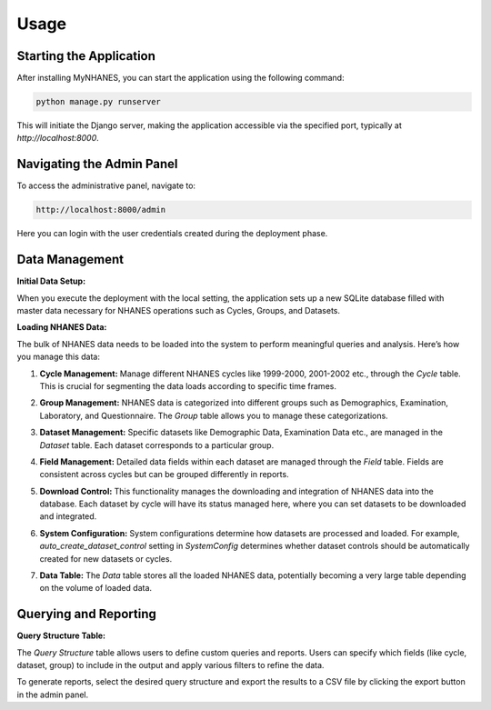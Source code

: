 Usage
=====

Starting the Application
------------------------

After installing MyNHANES, you can start the application using the following command:

.. code-block:: bash

    python manage.py runserver

This will initiate the Django server, making the application accessible via the specified port, typically at `http://localhost:8000`.

Navigating the Admin Panel
--------------------------

To access the administrative panel, navigate to:

.. code-block:: none

    http://localhost:8000/admin

Here you can login with the user credentials created during the deployment phase.

.. image:: /_static/pictures/admin_login.png
    :alt: Login page of the MyNHANES admin panel

Data Management
---------------

**Initial Data Setup:**

When you execute the deployment with the local setting, the application sets up a new SQLite database filled with master data necessary for NHANES operations such as Cycles, Groups, and Datasets.

.. image:: /_static/pictures/first_page.png
    :alt: Initial data setup in MyNHANES

**Loading NHANES Data:**

The bulk of NHANES data needs to be loaded into the system to perform meaningful queries and analysis. Here’s how you manage this data:

1. **Cycle Management:** Manage different NHANES cycles like 1999-2000, 2001-2002 etc., through the `Cycle` table. This is crucial for segmenting the data loads according to specific time frames.

.. image:: /_static/pictures/cycle.png
    :alt: Cycle data

2. **Group Management:** NHANES data is categorized into different groups such as Demographics, Examination, Laboratory, and Questionnaire. The `Group` table allows you to manage these categorizations.

.. image:: /_static/pictures/group.png
    :alt: Group data

3. **Dataset Management:** Specific datasets like Demographic Data, Examination Data etc., are managed in the `Dataset` table. Each dataset corresponds to a particular group.

.. image:: /_static/pictures/dataset.png
    :alt: Dataset data

4. **Field Management:** Detailed data fields within each dataset are managed through the `Field` table. Fields are consistent across cycles but can be grouped differently in reports.

.. image:: /_static/pictures/field.png
    :alt: Field data

.. image:: /_static/pictures/field_cycle.png
    :alt: Field by Cycle data

5. **Download Control:** This functionality manages the downloading and integration of NHANES data into the database. Each dataset by cycle will have its status managed here, where you can set datasets to be downloaded and integrated.

.. image:: /_static/pictures/dataset_control.png
    :alt: Dataset Control data

6. **System Configuration:** System configurations determine how datasets are processed and loaded. For example, `auto_create_dataset_control` setting in `SystemConfig` determines whether dataset controls should be automatically created for new datasets or cycles.

.. image:: /_static/pictures/system.png
    :alt: System Configs data

7. **Data Table:** The `Data` table stores all the loaded NHANES data, potentially becoming a very large table depending on the volume of loaded data.

.. image:: /_static/pictures/data.png
    :alt: Data

Querying and Reporting
----------------------

**Query Structure Table:**

The `Query Structure` table allows users to define custom queries and reports. Users can specify which fields (like cycle, dataset, group) to include in the output and apply various filters to refine the data.

.. image:: /_static/pictures/query_01.png
    :alt: Query Structure created in MyNHANES

.. image:: /_static/pictures/query_02.png
    :alt: Setting Query Structure

.. image:: /_static/pictures/query_03.png
    :alt: Download query results

.. image:: /_static/pictures/report.png
    :alt: CSV file from query results

To generate reports, select the desired query structure and export the results to a CSV file by clicking the export button in the admin panel.
